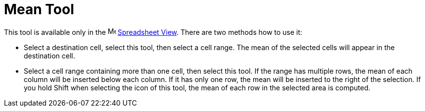 = Mean Tool
:page-en: tools/Mean
ifdef::env-github[:imagesdir: /en/modules/ROOT/assets/images]

This tool is available only in the image:16px-Menu_view_spreadsheet.svg.png[Menu view
spreadsheet.svg,width=16,height=16] xref:/Spreadsheet_View.adoc[Spreadsheet View]. There are two methods how to use it:

* Select a destination cell, select this tool, then select a cell range. The mean of the selected cells will appear 
in the destination cell.
* Select a cell range containing more than one cell, then select this tool. If the range has multiple rows, the mean
of each column will be inserted below each column. If it has only one row, the mean will be inserted to the right
of the selection. If you hold [.kcode]#Shift# when selecting the icon of this tool, the mean of each row in the selected
area is computed.
